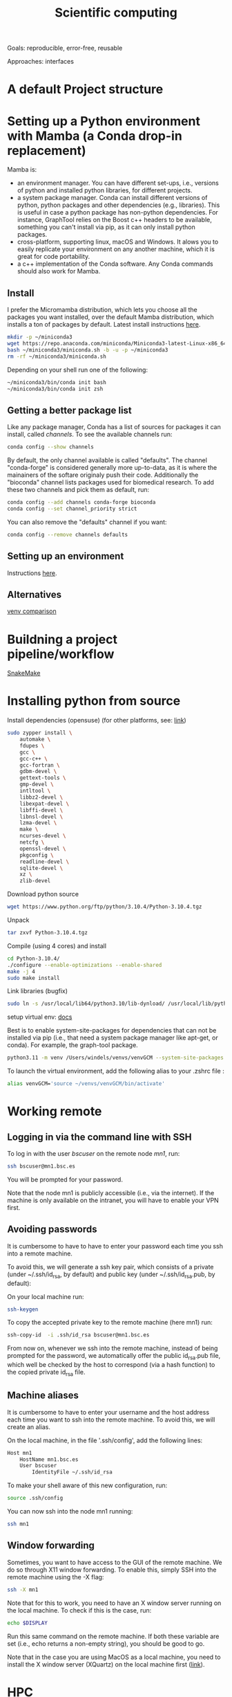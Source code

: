

#+TITLE: Scientific computing

Goals: reproducible, error-free, reusable 

Approaches: interfaces 

* A default Project structure

* Setting up a Python environment with Mamba (a Conda drop-in replacement)

Mamba is: 
- an environment manager. You can have different set-ups, i.e., versions of python and installed python libraries, for different projects. 
- a system package manager. Conda can install different versions of python, python packages and other dependencies (e.g., libraries). This is useful in case a python package has non-python dependencies. For instance, GraphTool relies on the Boost c++ headers to be available, something you can't install via pip, as it can only install python packages. 
- cross-platform, supporting linux, macOS and Windows. It alows you to easily replicate your environment on any another machine, which it is great for code portability.
- a c++ implementation of the Conda software. Any Conda commands should also work for Mamba.

** Install
I prefer the Micromamba distribution, which lets you choose all the packages you want installed, over the default Mamba distribution, which installs a ton of packages by default.  
Latest install instructions [[https://docs.conda.io/projects/miniconda/en/latest/][here]].

#+begin_src bash
mkdir -p ~/miniconda3
wget https://repo.anaconda.com/miniconda/Miniconda3-latest-Linux-x86_64.sh -O ~/miniconda3/miniconda.sh
bash ~/miniconda3/miniconda.sh -b -u -p ~/miniconda3
rm -rf ~/miniconda3/miniconda.sh
#+end_src
Depending on your shell run one of the following:
#+begin_src bash
~/miniconda3/bin/conda init bash
~/miniconda3/bin/conda init zsh
#+end_src

** Getting a better package list

Like any package manager, Conda has a list of sources for packages it can install, called /channels/. To see the available channels run: 

#+begin_src bash
conda config --show channels
#+end_src

By default, the only channel available is called "defaults". The channel "conda-forge" is considered generally more up-to-data, as it is where the mainainers of the softare originaly push their code. Additionally the "bioconda" channel lists packages used for biomedical research. To add these two channels and pick them as default, run:

#+begin_src bash
conda config --add channels conda-forge bioconda
conda config --set channel_priority strict
#+end_src

You can also remove the "defaults" channel if you want:
#+begin_src bash
conda config --remove channels defaults
#+end_src

** Setting up an environment

Instructions [[https://docs.conda.io/projects/conda/en/4.6.0/user-guide/tasks/manage-environments.html#creating-an-environment-with-commands][here]].

** Alternatives

[[https://www.nijho.lt/post/python-environments/#-system-package-managers][venv comparison]]




* Buildning a project pipeline/workflow 

[[https://snakemake.readthedocs.io/en/stable/][SnakeMake]]

* Installing python from source

Install dependencies (opensuse) (for other platforms, see: [[https://docs.rstudio.com/resources/install-python-source/][link]])

#+begin_src bash
sudo zypper install \
    automake \
    fdupes \
    gcc \
    gcc-c++ \
    gcc-fortran \
    gdbm-devel \
    gettext-tools \
    gmp-devel \
    intltool \
    libbz2-devel \
    libexpat-devel \
    libffi-devel \
    libnsl-devel \
    lzma-devel \
    make \
    ncurses-devel \
    netcfg \
    openssl-devel \
    pkgconfig \
    readline-devel \
    sqlite-devel \
    xz \
    zlib-devel
#+end_src


Download python source
#+begin_src bash
wget https://www.python.org/ftp/python/3.10.4/Python-3.10.4.tgz
#+end_src

Unpack
#+begin_src bash
tar zxvf Python-3.10.4.tgz
#+end_src

Compile (using 4 cores) and install
#+begin_src bash
cd Python-3.10.4/
./configure --enable-optimizations --enable-shared
make -j 4
sudo make install
#+end_src

Link libraries (bugfix)
#+begin_src bash
sudo ln -s /usr/local/lib64/python3.10/lib-dynload/ /usr/local/lib/python3.10/lib-dynload
#+end_src

setup virtual env: [[https://docs.python.org/3/library/venv.html][docs]] 

Best is to enable system-site-packages for dependencies that can not be installed via pip (i.e., that need a system package manager like apt-get, or conda). For example, the graph-tool package. 

#+begin_src bash
python3.11 -m venv /Users/windels/venvs/venvGCM --system-site-packages --upgrade-deps
#+end_src

To launch the virtual environment, add the following alias to your .zshrc file :

#+begin_src bash
alias venvGCM='source ~/venvs/venvGCM/bin/activate'
#+end_src


* Working remote
** Logging in via the command line with SSH
To log in with the user /bscuser/ on the remote node /mn1/, run:
#+begin_src bash
 ssh bscuser@mn1.bsc.es 
#+end_src
You will be prompted for your password.

Note that the node mn1 is publicly accessible (i.e., via the
internet). If the machine is only available on the intranet, you will
have to enable your VPN first.

** Avoiding passwords

It is cumbersome to have to have to enter your password each time you ssh into a remote machine. 

To avoid this, we will generate a ssh key pair, which consists of a private (under ~/.ssh/id_rsa, by default) and public key (under ~/.ssh/id_rsa.pub, by default):

On your local machine run:
#+begin_src bash
  ssh-keygen
#+end_src

To copy the accepted private key to the remote machine (here mn1) run:
#+begin_src bash
ssh-copy-id  -i .ssh/id_rsa bscuser@mn1.bsc.es 
#+end_src

From now on, whenever we ssh into the remote machine, instead of being prompted for the password, we automatically offer the public id_rsa.pub file, which well be checked by the host to correspond (via a hash function) to the copied private id_rsa file. 

** Machine aliases

It is cumbersome to have to enter your username and the host address each time you want to ssh into the remote machine. 
To avoid this, we will create an alias. 

On the local machine, in the file '.ssh/config', add the following lines:

#+begin_src bash
Host mn1
	HostName mn1.bsc.es
	User bscuser
     	IdentityFile ~/.ssh/id_rsa
#+end_src

To make your shell aware of this new configuration, run:
#+begin_src bash
  source .ssh/config
#+end_src

You can now ssh into the node mn1 running:
#+begin_src bash
  ssh mn1
#+end_src

** Window forwarding

Sometimes, you want to have access to the GUI of the remote machine. We do so through X11 window forwarding. To enable this, simply SSH into the remote machine using the -X flag:

#+begin_src bash
  ssh -X mn1
#+end_src

Note that for this to work, you need to have an X window server running on the local machine. To check if this is the case, run:
#+begin_src bash
  echo $DISPLAY
#+end_src
Run this same command on the remote machine. If both these variable are set (i.e., echo returns a non-empty string), you should be good to go.

Note that in the case you are using MacOS as a local machine, you need to install the X window server (XQuartz) on the local machine first ([[https://www.cyberciti.biz/faq/apple-osx-mountain-lion-mavericks-install-xquartz-server/][link]]). 



* HPC

cluster documentation: https://www.bsc.es/supportkc/

available environments:
#+begin_src bash
module avail
#+end_src

load environment:
#+begin_src bash
 module  load <module name>
#+end_src

For instance:
#+begin_src bash
 module load python/3.10.2
#+end_src

* GIT

[[https://github.com/github/gitignore][Gitignore templates]]
Adding github as a known host
#+begin_src bash
 ssh-keyscan -t rsa github.com >> ~/.ssh/known_hosts
#+end_src





* SMELS

* visualisation

** Testing and debugging

* Profiling

* Package for distribution

** Parallel computing

* Cluster submission

* Reproducible computing (see rougier)

* NVIDIA graphics drivers

Get the hardware details:
#+begin_src bash
lspci | grep VGA
lscpu | grep Arch
#+end_src

Download corresponding drivers [[https://www.nvidia.com/Download/index.aspx][here]].

* Python best practices

- fstreams (readability)
- assert statements (avoid unnoticed bugs/avoid hard to trace bugs)
- def main() (avoid global variables)
- top 25 noob habbits you need to ditch: https://www.youtube.com/watch?v=qUeud6DvOWI


* References;

Tutorial on scientific computing:
https://aspp.school/wiki/archives
Tutorial on computer graphics:
https://www.scratchapixel.com/
